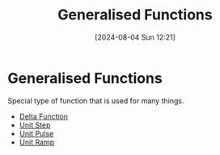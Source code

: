 :PROPERTIES:
:ID:       14718dfe-c826-48a7-bc6c-b6ef37d0badc
:END:
#+title: Generalised Functions
#+date: [2024-08-04 Sun 12:21]
#+STARTUP: latexpreview

* Generalised Functions
Special type of function that is used for many things.
 - [[id:31e21e4b-6463-4efb-a9bd-6fb1f20d5db8][Delta Function]]
 - [[id:df314ae5-1b35-49a3-be34-8d0aeb720ff3][Unit Step]]
 - [[id:53ce78b0-ab9b-43cb-84a8-987082091043][Unit Pulse]]
 - [[id:e7ffbaee-6fd8-4ec9-8722-f5d293d9212e][Unit Ramp]]
